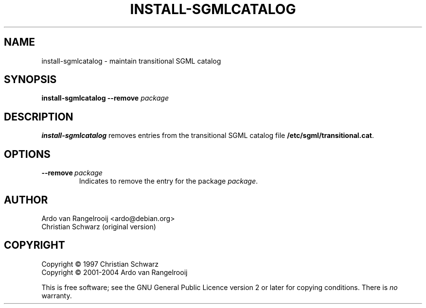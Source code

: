 .\" -*- nroff -*-
.\" ----------------------------------------------------------------------
.\" install-sgmlcatalog.8 : manual page for install-sgmlcatalog(8)
.\" ----------------------------------------------------------------------
.\" Copyright (c) 1997 Christian Schwarz
.\" Copyright (c) 2001-2004 Ardo van Rangelrooij
.\"
.\" This is free software; see the GNU General Public Licence version 2
.\" or later for copying conditions.  There is NO warranty.
.\" ----------------------------------------------------------------------
.\"
.\" ----------------------------------------------------------------------
.TH INSTALL-SGMLCATALOG 8 "August 2004" "Debian Project" "Debian"
.\"
.\" ----------------------------------------------------------------------
.SH NAME
install-sgmlcatalog \- maintain transitional SGML catalog
.\"
.\" ----------------------------------------------------------------------
.SH SYNOPSIS
.B install-sgmlcatalog
.B \-\-remove
.I package
.\"
.\" ----------------------------------------------------------------------
.SH DESCRIPTION
.PP
.B install-sgmlcatalog
removes entries from the transitional SGML catalog file
.BR /etc/sgml/transitional.cat .
.\"
.\" ----------------------------------------------------------------------
.SH OPTIONS
.TP
.BI \-\-remove \ package
Indicates to remove the entry for the package
.IR package .
.\"
.\" ----------------------------------------------------------------------
.SH AUTHOR
Ardo van Rangelrooij <ardo@debian.org>
.br
Christian Schwarz (original version)
.\"
.\" ----------------------------------------------------------------------
.SH COPYRIGHT
Copyright \(co 1997 Christian Schwarz
.br
Copyright \(co 2001-2004 Ardo van Rangelrooij

This is free software; see the GNU General Public Licence version 2 or
later for copying conditions.  There is
.I no
warranty.
.\"
.\" ----------------------------------------------------------------------
